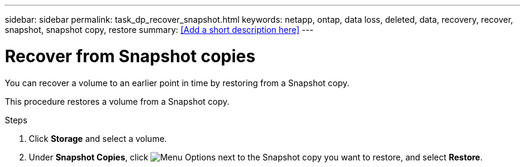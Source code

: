 ---
sidebar: sidebar
permalink: task_dp_recover_snapshot.html
keywords: netapp, ontap, data loss, deleted, data, recovery, recover, snapshot, snapshot copy, restore
summary: <<Add a short description here>>
---

= Recover from Snapshot copies
:toc: macro
:toclevels: 1
:hardbreaks:
:nofooter:
:icons: font
:linkattrs:
:imagesdir: ./media/

[.lead]
You can recover a volume to an earlier point in time by restoring from a Snapshot copy.

This procedure restores a volume from a Snapshot copy.

.Steps

. Click *Storage* and select a volume.

. Under *Snapshot Copies*, click image:icon_kabob.gif[alt=Menu Options] next to the Snapshot copy you want to restore, and select *Restore*.
